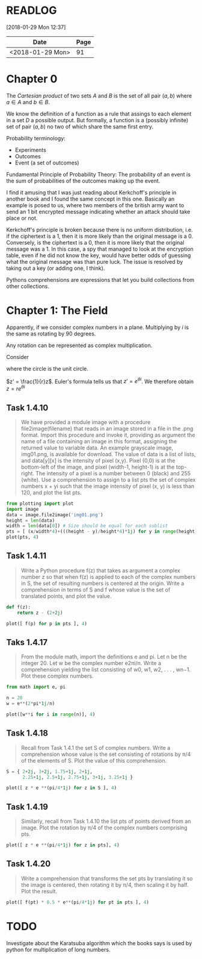 # -*- org-export-babel-evaluate: nil -*-

* READLOG
[2018-01-29 Mon 12:37]

| Date             | Page |
|------------------+------|
| <2018-01-29 Mon> |   91 |

* Chapter 0

The /Cartesian product/ of two sets $A$ and $B$ is the set of all pair
$(a, b)$ where $a \in A$ and $b \in B$.

We know the definition of a function as a rule that assings to each
element in a set $D$ a possible output. But formally, a function is a
(possibly infinite) set of pair $(a, b)$ no two of which share the
same first entry.

Probability terminology:

- Experiments
- Outcomes
- Event (a set of outcomes)


Fundamental Principle of Probability Theory: The probability of an
event is the sum of probabilities of the outcomes making up the event.

I find it amusing that I was just reading about Kerkchoff's principle
in another book and I found the same concept in this one. Basically an
example is posed to us, where two members of the british army want to
send an 1 bit encrypted message indicating whether an attack should
take place or not.

#+ATTR_LATEX: :width 12cm
[[file:README.org_imgs/20180128_215426_21494zLe.png]]

Kerkchoff's principle is broken because there is no uniform
distribution, i.e.  if the ciphertext is a 1, then it is more likely
than the original message is a 0. Conversely, is the ciphertext is a
0, then it is more likely that the original message was a 1. In this
case, a spy that managed to look at the encryption table, even if he
did not know the key, would have better odds of guessing what the
original message was than pure luck. The issue is resolved by taking
out a key (or adding one, I think).

#+ATTR_LATEX: :width 12cm
[[file:README.org_imgs/20180128_215732_21494Ngq.png]]

Pythons comprehensions are expressions that let you build collections
from other collections.


* Chapter 1: The Field
Apparently, if we consider complex numbers in a plane. Multiplying by
$i$ is the same as rotating by 90 degrees.

Any rotation can be represented as complex multiplication.

Consider

#+ATTR_LATEX: :width 8cm
[[file:README.org_imgs/20180129_120537_21494a_M.png]]

where the circle is the unit circle.

$z' = \frac{1}{r}z$. Euler's formula tells us that $z' = e^{\theta
i}$. We therefore obtain $z = re^{\theta i}$




** Task 1.4.10
#+BEGIN_QUOTE
We have provided a module image with a procedure file2image(filename)
that reads in an image stored in a file in the .png format. Import
this procedure and invoke it, providing as argument the name of a file
containing an image in this format, assigning the returned value to
variable data. An example grayscale image, img01.png, is available for
download.  The value of data is a list of lists, and data[y][x] is the
intensity of pixel (x,y). Pixel (0,0) is at the bottom-left of the
image, and pixel (width-1, height-1) is at the top-right. The
intensity of a pixel is a number between 0 (black) and 255 (white).
Use a comprehension to assign to a list pts the set of complex numbers
x + yi such that the image intensity of pixel (x, y) is less than 120,
and plot the list pts.
#+END_QUOTE

#+BEGIN_SRC python :session *pyvenv*
from plotting import plot
import image
data = image.file2image('img01.png')
height = len(data)
width = len(data[0]) # Size should be equal for each sublist
pts = [ (x/width*4)+(((height - y)/height*4)*1j) for y in range(height) for x in range(width) if data[y][x][0] < 120 ]
plot(pts, 4)
#+END_SRC

** Task 1.4.11
#+BEGIN_QUOTE
Write a Python procedure f(z) that takes as argument a complex number
z so that when f(z) is applied to each of the complex numbers in S,
the set of resulting numbers is centered at the origin. Write a
comprehension in terms of S and f whose value is the set of translated
points, and plot the value.
#+END_QUOTE

#+BEGIN_SRC python :session *pyvenv*
def f(z):
    return z - (2+2j)

plot([ f(p) for p in pts ], 4)
#+END_SRC

** Taks 1.4.17
#+BEGIN_QUOTE
From the module math, import the definitions e and pi. Let n be the
integer 20. Let w be the complex number e2πi/n. Write a comprehension
yielding the list consisting of w0, w1, w2, . . . , wn−1. Plot these
complex numbers.
#+END_QUOTE

#+BEGIN_SRC python :session *pyvenv*
from math import e, pi

n = 20
w = e**(2*pi*1j/n)

plot([w**i for i in range(n)], 4)
#+END_SRC

** Task 1.4.18
#+BEGIN_QUOTE
Recall from Task 1.4.1 the set S of complex numbers. Write a
comprehension whose value is the set consisting of rotations by π/4 of
the elements of S. Plot the value of this comprehension.
#+END_QUOTE

#+BEGIN_SRC python :session *pyvenv*
S = { 2+2j, 3+2j, 1.75+1j, 2+1j,
      2.25+1j, 2.5+1j, 2.75+1j, 3+1j, 3.25+1j }
     
plot([ z * e **(pi/4*1j) for z in S ], 4)
#+END_SRC

** Task 1.4.19
#+BEGIN_QUOTE
Similarly, recall from Task 1.4.10 the list pts of points derived from
an image. Plot the rotation by π/4 of the complex numbers comprising
pts.
#+END_QUOTE

#+BEGIN_SRC python :session *pyvenv*
plot([ z * e **(pi/4*1j) for z in pts], 4)
#+END_SRC

** Task 1.4.20
#+BEGIN_QUOTE
Write a comprehension that transforms the set pts by translating it so
the image is centered, then rotating it by π/4, then scaling it by
half. Plot the result.
#+END_QUOTE

#+BEGIN_SRC python :session *pyvenv*
plot([ f(pt) * 0.5 * e**(pi/4*1j) for pt in pts ], 4)
#+END_SRC


* TODO
Investigate about the Karatsuba algorithm which the books says is used
by python for multiplication of long numbers.
